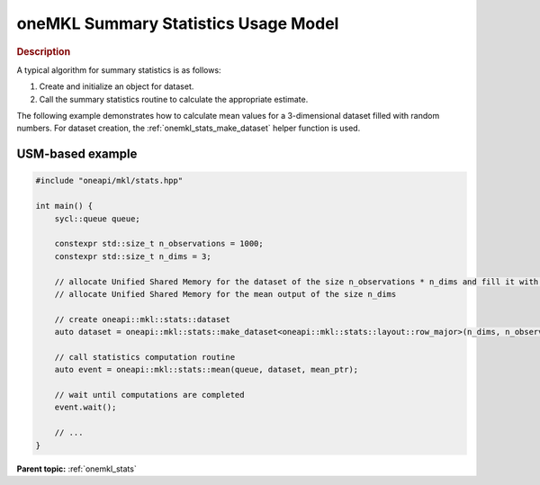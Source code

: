.. SPDX-FileCopyrightText: 2019-2020 Intel Corporation
..
.. SPDX-License-Identifier: CC-BY-4.0

.. _onemkl_stats_usage_model:

oneMKL Summary Statistics Usage Model
=====================================


.. rubric:: Description

A typical algorithm for summary statistics is as follows:


#. Create and initialize an object for dataset.
#. Call the summary statistics routine to calculate the appropriate estimate.


The following example demonstrates how to calculate mean values for a 3-dimensional dataset filled with random numbers. For dataset creation, the :ref:`onemkl_stats_make_dataset` helper function is used.


USM-based example
-----------------

.. code-block:: cpp

    #include "oneapi/mkl/stats.hpp"

    int main() {
        sycl::queue queue;

        constexpr std::size_t n_observations = 1000;
        constexpr std::size_t n_dims = 3;

        // allocate Unified Shared Memory for the dataset of the size n_observations * n_dims and fill it with any data
        // allocate Unified Shared Memory for the mean output of the size n_dims

        // create oneapi::mkl::stats::dataset
        auto dataset = oneapi::mkl::stats::make_dataset<oneapi::mkl::stats::layout::row_major>(n_dims, n_observations, dataset_ptr);

        // call statistics computation routine
        auto event = oneapi::mkl::stats::mean(queue, dataset, mean_ptr);

        // wait until computations are completed
        event.wait();

        // ...
    }

**Parent topic:** :ref:`onemkl_stats`
